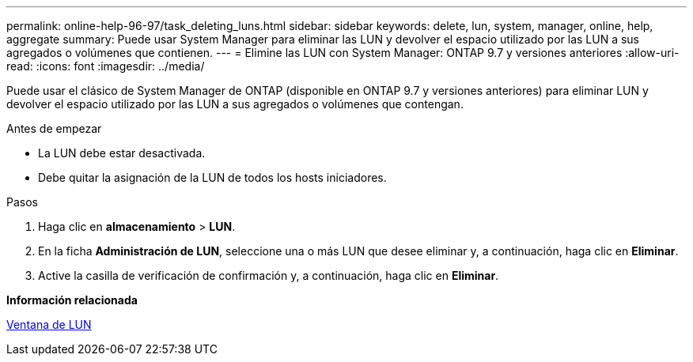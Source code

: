 ---
permalink: online-help-96-97/task_deleting_luns.html 
sidebar: sidebar 
keywords: delete, lun, system, manager, online, help, aggregate 
summary: Puede usar System Manager para eliminar las LUN y devolver el espacio utilizado por las LUN a sus agregados o volúmenes que contienen. 
---
= Elimine las LUN con System Manager: ONTAP 9.7 y versiones anteriores
:allow-uri-read: 
:icons: font
:imagesdir: ../media/


[role="lead"]
Puede usar el clásico de System Manager de ONTAP (disponible en ONTAP 9.7 y versiones anteriores) para eliminar LUN y devolver el espacio utilizado por las LUN a sus agregados o volúmenes que contengan.

.Antes de empezar
* La LUN debe estar desactivada.
* Debe quitar la asignación de la LUN de todos los hosts iniciadores.


.Pasos
. Haga clic en *almacenamiento* > *LUN*.
. En la ficha *Administración de LUN*, seleccione una o más LUN que desee eliminar y, a continuación, haga clic en *Eliminar*.
. Active la casilla de verificación de confirmación y, a continuación, haga clic en *Eliminar*.


*Información relacionada*

xref:reference_luns_window.adoc[Ventana de LUN]
